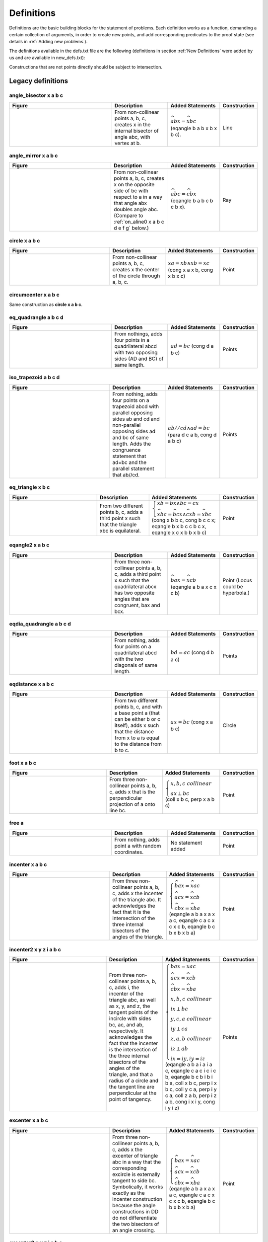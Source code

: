 Definitions
===========

Definitions are the basic building blocks for the statement of problems. Each definition works as a function, demanding a certain collection of arguments, in order to create new points, and add corresponding predicates to the proof state (see details in :ref:`Adding new problems`).

The definitions available in the defs.txt file are the following (definitions in section :ref:`New Definitions` were added by us and are available in new_defs.txt):

Constructions that are not points directly should be subject to intersection.

Legacy definitions
------------------

angle_bisector x a b c
^^^^^^^^^^^^^^^^^^^^^^
.. list-table::
   :widths: 50 25 23 2
   :header-rows: 1

   * - Figure
     - Description
     - Added Statements
     - Construction
   * - |angle_bisector|
     - From non-collinear points a, b, c, creates x in the internal bisector of angle abc, with vertex at b.
     - :math:`\widehat{abx}=\widehat{xbc}` (eqangle b a b x b x b c).
     - Line

.. |angle_bisector| image:: ../../_static/images/defs/angle_bisector.png
    :width: 100%


angle_mirror x a b c
^^^^^^^^^^^^^^^^^^^^

.. list-table::
   :widths: 50 25 23 2
   :header-rows: 1

   * - Figure
     - Description
     - Added Statements
     - Construction
   * - |angle_mirror|
     - From non-collinear points a, b, c, creates x on the opposite side of bc with respect to a in a way that angle abx doubles angle abc. (Compare to :ref:`on_aline0 x a b c d e f g` below.)
     - :math:`\widehat{abc}=\widehat{cbx}` (eqangle b a b c b c b x).
     - Ray

.. |angle_mirror| image:: ../../_static/images/defs/angle_mirror.png
    :width: 100%


circle x a b c
^^^^^^^^^^^^^^

.. list-table::
   :widths: 50 25 23 2
   :header-rows: 1

   * - Figure
     - Description
     - Added Statements
     - Construction
   * - |circle|
     - From non-collinear points a, b, c, creates x the center of the circle through a, b, c.
     - :math:`xa=xb \wedge xb=xc`  (cong x a x b, cong x b x c)
     - Point

.. |circle| image:: ../../_static/images/defs/circle.png
    :width: 100%


circumcenter x a b c
^^^^^^^^^^^^^^^^^^^^

Same construction as **circle x a b c**.

eq_quadrangle a b c d
^^^^^^^^^^^^^^^^^^^^^

.. list-table::
   :widths: 50 25 23 2
   :header-rows: 1

   * - Figure
     - Description
     - Added Statements
     - Construction
   * - |eq_quadrangle|
     - From nothings, adds four points in a quadrilateral abcd with two opposing sides (AD and BC) of same length.
     - :math:`ad=bc`  (cong d a b c)
     - Points

.. |eq_quadrangle| image:: ../../_static/images/defs/eq_quadrangle.png
    :width: 100%

iso_trapezoid a b c d
^^^^^^^^^^^^^^^^^^^^^

.. list-table::
   :widths: 50 25 23 2
   :header-rows: 1

   * - Figure
     - Description
     - Added Statements
     - Construction
   * - |iso_trapezoid|
     - From nothing, adds four points on a trapezoid abcd with parallel opposing sides ab and cd and non-parallel opposing sides ad and bc of same length. Adds the congruence statement that ad=bc and the parallel statement that ab//cd.
     - :math:`ab//cd \wedge ad=bc`  (para d c a b, cong d a b c)
     - Points

.. |iso_trapezoid| image:: ../../_static/images/defs/iso_trapezoid.png
    :width: 100%

eq_triangle x b c
^^^^^^^^^^^^^^^^^

.. list-table::
   :widths: 50 25 23 2
   :header-rows: 1

   * - Figure
     - Description
     - Added Statements
     - Construction
   * - |eq_triangle|
     - From two different points b, c, adds a third point x such that the triangle xbc is equilateral.
     - :math:`\begin{cases}xb=bx \wedge bc=cx \\ \widehat{xbc} = \widehat{bcx} \wedge \widehat{cxb} = \widehat{xbc}\end{cases}`  (cong x b b c, cong b c c x; eqangle b x b c c b c x, eqangle x c x b b x b c)
     - Point

.. |eq_triangle| image:: ../../_static/images/defs/eq_triangle.png
    :width: 100%

eqangle2 x a b c
^^^^^^^^^^^^^^^^

.. list-table::
   :widths: 50 25 23 2
   :header-rows: 1

   * - Figure
     - Description
     - Added Statements
     - Construction
   * - |eqangle2|
     - From three non-collinear points a, b, c, adds a third point x such that the quadrilateral abcx has two opposite angles that are congruent, bax and bcx.
     - :math:`\widehat{bax} = \widehat{xcb}`  (eqangle a b a x c x c b)
     - Point (Locus could be hyperbola.)

.. |eqangle2| image:: ../../_static/images/defs/eqangle2.png
    :width: 100%

eqdia_quadrangle a b c d
^^^^^^^^^^^^^^^^^^^^^^^^

.. list-table::
   :widths: 50 25 23 2
   :header-rows: 1

   * - Figure
     - Description
     - Added Statements
     - Construction
   * - |eqdia_quadrangle|
     - From nothing, adds four points on a quadrilateral abcd with the two diagonals of same length.
     - :math:`bd=ac`  (cong d b a c)
     - Points

.. |eqdia_quadrangle| image:: ../../_static/images/defs/eqdia_quadrangle.png
    :width: 100%

eqdistance x a b c
^^^^^^^^^^^^^^^^^^

.. list-table::
   :widths: 50 25 23 2
   :header-rows: 1

   * - Figure
     - Description
     - Added Statements
     - Construction
   * - |eqdistance|
     - From two different points b, c, and with a base point a (that can be either b or c itself), adds x such that the distance from x to a is equal to the distance from b to c.
     - :math:`ax=bc`  (cong x a b c)
     - Circle

.. |eqdistance| image:: ../../_static/images/defs/eqdistance.png
    :width: 100%

foot x a b c
^^^^^^^^^^^^

.. list-table::
   :widths: 50 25 23 2
   :header-rows: 1

   * - Figure
     - Description
     - Added Statements
     - Construction
   * - |foot|
     - From three non-collinear points a, b, c, adds x that is the perpendicular projection of a onto line bc.
     - :math:`\begin{cases}x,b,c\ collinear\\ ax\perp bc\end{cases}`  (coll x b c, perp x a b c)
     - Point

.. |foot| image:: ../../_static/images/defs/foot.png
    :width: 100%

free a
^^^^^^

.. list-table::
   :widths: 50 25 23 2
   :header-rows: 1

   * - Figure
     - Description
     - Added Statements
     - Construction
   * - |free|
     - From nothing, adds point a with random coordinates.
     - No statement added
     - Point

.. |free| image:: ../../_static/images/defs/free.png
    :width: 100%

incenter x a b c
^^^^^^^^^^^^^^^^

.. list-table::
   :widths: 50 25 23 2
   :header-rows: 1

   * - Figure
     - Description
     - Added Statements
     - Construction
   * - |incenter|
     - From three non-collinear points a, b, c, adds x the incenter of the triangle abc. It acknowledges the fact that it is the intersection of the three internal bisectors of the angles of the triangle.
     - :math:`\begin{cases}\widehat{bax}=\widehat{xac}\\ \widehat{acx}=\widehat{xcb}\\ \widehat{cbx}=\widehat{xba}\end{cases}`  (eqangle a b a x a x a c, eqangle c a c x c x c b, eqangle b c b x b x b a)
     - Point

.. |incenter| image:: ../../_static/images/defs/incenter.png
    :width: 100%

incenter2 x y z i a b c
^^^^^^^^^^^^^^^^^^^^^^^

.. list-table::
   :widths: 50 25 23 2
   :header-rows: 1

   * - Figure
     - Description
     - Added Statements
     - Construction
   * - |incenter2|
     - From three non-collinear points a, b, c, adds i, the incenter of the triangle abc, as well as x, y, and z, the tangent points of the incircle with sides bc, ac, and ab, respectively. It acknowledges the fact that the incenter is the intersection of the three internal bisectors of the angles of the triangle, and that a radius of a circle and the tangent line are perpendicular at the point of tangency.
     - :math:`\begin{cases}\widehat{bax}=\widehat{xac}\\ \widehat{acx}=\widehat{xcb}\\ \widehat{cbx}=\widehat{xba}\\ x,b,c\ collinear\\ ix\perp bc\\ y,c,a\ collinear\\ iy\perp ca\\ z,a,b\ collinear\\ iz\perp ab\\ ix=iy, iy=iz\end{cases}`  (eqangle a b a i a i a c, eqangle c a c i c i c b, eqangle b c b i b i b a, coll x b c, perp i x b c, coll y c a, perp i y c a, coll z a b, perp i z a b, cong i x i y, cong i y i z)
     - Points

.. |incenter2| image:: ../../_static/images/defs/incenter2.png
    :width: 100%

excenter x a b c
^^^^^^^^^^^^^^^^

.. list-table::
   :widths: 50 25 23 2
   :header-rows: 1

   * - Figure
     - Description
     - Added Statements
     - Construction
   * - |excenter|
     - From three non-collinear points a, b, c, adds x the excenter of triangle abc in a way that the corresponding excircle is externally tangent to side bc. Symbolically, it works exactly as the incenter construction because the angle constructions in DD do not differentiate the two bisectors of an angle crossing.
     - :math:`\begin{cases}\widehat{bax}=\widehat{xac}\\ \widehat{acx}=\widehat{xcb}\\ \widehat{cbx}=\widehat{xba}\end{cases}` (eqangle a b a x a x a c, eqangle c a c x c x c b, eqangle b c b x b x b a)
     - Point

.. |excenter| image:: ../../_static/images/defs/excenter.png
    :width: 100%

excenter2 x y z i a b c
^^^^^^^^^^^^^^^^^^^^^^^

.. list-table::
   :widths: 50 25 23 2
   :header-rows: 1

   * - Figure
     - Description
     - Added Statements
     - Construction
   * - |excenter2|
     - From three non-collinear points a, b, c, adds i, the excenter of the triangle abc in a way that the corresponding excircle is externally tangent to side bc. It also adds x, y, and z, the tangent points of the incircle with the lines containing sides bc, ac, and ab, respectively. Symbolically, it works exactly as the incenter construction because the angle constructions in DD do not differentiate the two bisectors of an angle crossing.
     - :math:`\begin{cases}\widehat{bax}=\widehat{xac}\\ \widehat{acx}=\widehat{xcb}\\ \widehat{cbx}=\widehat{xba}\\ x,b,c\ collinear\\ ix\perp bc\\ y,c,a\ collinear\\ iy\perp ca\\ z,a,b\ collinear\\ iz\perp ab\\ ix=iy, iy=iz\end{cases}`  (eqangle a b a i a i a c, eqangle c a c i c i c b, eqangle b c b i b i b a, coll x b c, perp i x b c, coll y c a, perp i y c a, coll z a b, perp i z a b, cong i x i y, cong i y i z)
     - Points

.. |excenter2| image:: ../../_static/images/defs/excenter2.png
    :width: 100%

centroid x y z i a b c
^^^^^^^^^^^^^^^^^^^^^^

.. list-table::
   :widths: 50 25 23 2
   :header-rows: 1

   * - Figure
     - Description
     - Added Statements
     - Construction
   * - |centroid|
     - From three non-collinear points a, b, c, adds i, the centroid of the triangle. It also adds x, y, and z, the midpoints of sides bc, ac, and ab, respectively.
     - :math:`\begin{cases}x,b,c\ collinear\\ bx=xc\\ y,c,a\ collinear\\ cy=ya\\ z,a,b\ collinear\\ az=zb\\ a,i,x\ collinear\\b,i,y\ collinear\\c,i,z\ collinear\end{cases}`  (coll x b c, cong x b x c, coll y c a, cong y c y a, coll z a b, cong z a z b, coll a x i, coll b y i, coll c z i)
     - Points

.. |centroid| image:: ../../_static/images/defs/centroid.png
    :width: 100%

ninepoints x y z i a b c
^^^^^^^^^^^^^^^^^^^^^^^^

.. list-table::
   :widths: 50 25 23 2
   :header-rows: 1

   * - Figure
     - Description
     - Added Statements
     - Construction
   * - |ninepoints|
     - From three non-collinear points a, b, c, adds x, y, and z, the midpoints of sides bc, ac, and ab, respectively. It also adds i, the center of the circle going through x, y, and z, which is also the nine points circle of the triangle abc.
     - :math:`\begin{cases}x,b,c\ collinear\\ bx=xc\\ y,c,a\ collinear\\ cy=ya\\ z,a,b\ collinear\\ az=zb\\ xi=iy\\ yi=iz\end{cases}`  (coll x b c, cong x b x c, coll y c a, cong y c y a, coll z a b, cong z a z b, cong i x i y, cong i y i z)
     - Points

.. |ninepoints| image:: ../../_static/images/defs/ninepoints.png
    :width: 100%

intersection_cc x o w a
^^^^^^^^^^^^^^^^^^^^^^^

.. list-table::
   :widths: 50 25 23 2
   :header-rows: 1

   * - Figure
     - Description
     - Added Statements
     - Construction
   * - |intersection_cc|
     - From three non-colinear points, o, w, and a, adds x, the other intersection of the circle of center o through a and the circle of center w through a.
     - :math:`\begin{cases}oa=ox\\ wa=wx\end{cases}`  (cong o a o x, cong w a w x)
     - Point

.. |intersection_cc| image:: ../../_static/images/defs/intersection_cc.png
    :width: 100%

intersection_lc x a o b
^^^^^^^^^^^^^^^^^^^^^^^

.. list-table::
   :widths: 50 25 23 2
   :header-rows: 1

   * - Figure
     - Description
     - Added Statements
     - Construction
   * - |intersection_lc|
     - From three points, a, o, and b, b different from both a and o, such that bo is not perpendicular to ba (to avoid the situation of a line tangent to a circle at b), adds point x, the second intersection of line ab with the circle of center o going through b.
     - :math:`\begin{cases}x, a, b\ collinear\\ ob=ox\end{cases}`  (coll x a b, cong o b o x)
     - Point

.. |intersection_lc| image:: ../../_static/images/defs/intersection_lc.png
    :width: 100%

intersection_ll x a b c d
^^^^^^^^^^^^^^^^^^^^^^^^^

.. list-table::
   :widths: 50 25 23 2
   :header-rows: 1

   * - Figure
     - Description
     - Added Statements
     - Construction
   * - |intersection_ll|
     - From four points a, b, c, d, such that lines ab and cd are not parallel and such that they do are not all collinear, build point x on the intersection of lines ab and cd.
     - :math:`\begin{cases}x, a, b\ collinear\\ x, c, d\ collinear\end{cases}`  (coll x a b, coll x c d)
     - Point

.. |intersection_ll| image:: ../../_static/images/defs/intersection_ll.png
    :width: 100%

intersection_lp x a b c m n
^^^^^^^^^^^^^^^^^^^^^^^^^^^

.. list-table::
   :widths: 50 25 23 2
   :header-rows: 1

   * - Figure
     - Description
     - Added Statements
     - Construction
   * - |intersection_lp|
     - From five points a, b, c, m, and n, such that lines ab and mn are not parallel, and that c is neither on line ab nor on line mn, builds x, the intersection of line ab with the line through c that is parallel to mn.
     - :math:`\begin{cases}x, a, b\ collinear\\ cx\parallel mn\end{cases}`  (coll x a b, para c x m n)
     - Point

.. |intersection_lp| image:: ../../_static/images/defs/intersection_lp.png
    :width: 100%

intersection_lt x a b c d e
^^^^^^^^^^^^^^^^^^^^^^^^^^^

.. list-table::
   :widths: 50 25 23 2
   :header-rows: 1

   * - Figure
     - Description
     - Added Statements
     - Construction
   * - |intersection_lt|
     - From five points a, b, c, d, and e, such that lines ab and de are not perpendicular and c is not on line ab, build x, the intersection of line ab and the line through c perpendicular to de.
     - :math:`\begin{cases}x, a, b\ collinear\\ cx\perp de\end{cases}`  (coll x a b, perp x c d e)
     - Point

.. |intersection_lt| image:: ../../_static/images/defs/intersection_lt.png
    :width: 100%

intersection_pp x a b c d e f
^^^^^^^^^^^^^^^^^^^^^^^^^^^^^

.. list-table::
   :widths: 50 25 23 2
   :header-rows: 1

   * - Figure
     - Description
     - Added Statements
     - Construction
   * - |intersection_pp|
     - From six points, a, b, c, d, e, f, such that a and d are different and that lines bc and ef are not parallel, builds point x in the intersection of the line through a parallel to bc and the line through d parallel to ef.
     - :math:`\begin{cases}xa\parallel bc\\ xd\parallel ef\end{cases}`  (para x a b c, para x d e f)
     - Point

.. |intersection_pp| image:: ../../_static/images/defs/intersection_pp.png
    :width: 100%

intersection_tt x a b c d e f
^^^^^^^^^^^^^^^^^^^^^^^^^^^^^

.. list-table::
   :widths: 50 25 23 2
   :header-rows: 1

   * - Figure
     - Description
     - Added Statements
     - Construction
   * - |intersection_tt|
     - From six points, a, b, c, d, e, f, such that a and d are different and lines bc and ef are not parallel, build point x in the intersection of the line through a perpendicular to bc and the line through d perpendicular to ef.
     - :math:`\begin{cases}xa\perp bc\\ xd\perp ef\end{cases}`  (perp x a b c, perp x d e f)
     - Point

.. |intersection_tt| image:: ../../_static/images/defs/intersection_tt.png
    :width: 100%

iso_triangle a b c
^^^^^^^^^^^^^^^^^^

.. list-table::
   :widths: 50 25 23 2
   :header-rows: 1

   * - Figure
     - Description
     - Added Statements
     - Construction
   * - |iso_triangle|
     - From nothing, creates the three vertices a, b, c of an isosceles triangle with ab=ac. (Compare to :ref:`iso_triangle0 a b c` below).
     - :math:`\begin{cases}ab= ac\\ \widehat{abc}=\widehat{bca}\end{cases}`  (cong a b a c, eqangle b a b c c b c a)
     - Points

.. |iso_triangle| image:: ../../_static/images/defs/iso_triangle.png
    :width: 100%

lc_tangent x a o
^^^^^^^^^^^^^^^^

.. list-table::
   :widths: 50 25 23 2
   :header-rows: 1

   * - Figure
     - Description
     - Added Statements
     - Construction
   * - |lc_tangent|
     - From two different points a, o, builds x, a point on the line perpendicular to ao through a (the line tangent to the circle of center o through a, with tangent point a). It is equivalent to on_tline x a a o (see on_tline below).
     - :math:`ax \perp ao`  (perp a x a o)
     - Line

.. |lc_tangent| image:: ../../_static/images/defs/lc_tangent.png
    :width: 100%

midpoint x a b
^^^^^^^^^^^^^^

.. list-table::
   :widths: 50 25 23 2
   :header-rows: 1

   * - Figure
     - Description
     - Added Statements
     - Construction
   * - |midpoint|
     - From a pair of points a, b, that are different, builds x, the midpoint of a and b.
     - :math:`x\text{ midpoint of }ab`  (midp x a b)
     - Point

.. |midpoint| image:: ../../_static/images/defs/midpoint.png
    :width: 100%

mirror x a b
^^^^^^^^^^^^

.. list-table::
   :widths: 50 25 23 2
   :header-rows: 1

   * - Figure
     - Description
     - Added Statements
     - Construction
   * - |mirror|
     - From two points a, b that are different, builds x, the reflection of point a with respect to point b (so that b is the midpoint of ax).
     - :math:`\begin{cases}x, a, b\text{ collinear}\\ ba=bx\end{cases}`  (coll x a b, cong b a b x)
     - Point

.. |mirror| image:: ../../_static/images/defs/mirror.png
    :width: 100%

nsquare x a b
^^^^^^^^^^^^^

.. list-table::
   :widths: 50 25 23 2
   :header-rows: 1

   * - Figure
     - Description
     - Added Statements
     - Construction
   * - |nsquare|
     - Given two distinct points a, b, builds x such that the triangle xab is an isosceles right triangle.
     - :math:`\begin{cases}xa=ab\\ xa\perp ab\end{cases}`  (cong x a a b, perp x a a b)
     - Point

.. |nsquare| image:: ../../_static/images/defs/nsquare.png
    :width: 100%

on_aline x a b c d e
^^^^^^^^^^^^^^^^^^^^

.. list-table::
   :widths: 50 25 23 2
   :header-rows: 1

   * - Figure
     - Description
     - Added Statements
     - Construction
   * - |on_aline|
     - From five points a, b, c, d, e, such that c, d, e are non-collinear, adds point x in a way that the angle bax is the same as the angle edc (up to a rotation and a translation). It transfers the angle measure between lines with the vertices specified (compare to :ref:`on_aline0 x a b c d e f g` below).
     - :math:`\widehat{xab}= \widehat{cde}`  (eqangle a x a b d c d e)
     - Line

.. |on_aline| image:: ../../_static/images/defs/on_aline.png
    :width: 100%

on_bline x a b
^^^^^^^^^^^^^^

.. list-table::
   :widths: 50 25 23 2
   :header-rows: 1

   * - Figure
     - Description
     - Added Statements
     - Construction
   * - |on_bline|
     - Given two distinct points a, b, builds x a point on the perpendicular bisector of the segment ab. (Compare to :ref:`iso_triangle_vertex x b c` and to :ref:`iso_triangle_vertex_angle x b c` below).
     - :math:`\begin{cases}xa=xb\\ \widehat{xab}= \widehat{abx}\end{cases}`  (cong x a x b, eqangle a x a b b a b x)
     - Line

.. |on_bline| image:: ../../_static/images/defs/on_bline.png
    :width: 100%

on_circle x o a
^^^^^^^^^^^^^^^

.. list-table::
   :widths: 50 25 23 2
   :header-rows: 1

   * - Figure
     - Description
     - Added Statements
     - Construction
   * - |on_circle|
     - From two distinct points o, a, builds x a point on the circle of center o through a. Equivalent to eqdistance x a a o (see :ref:`eqdistance x a b c` above).
     - :math:`ox=oa`  (cong o x o a)
     - Circle

.. |on_circle| image:: ../../_static/images/defs/on_circle.png
    :width: 100%

on_line x a b
^^^^^^^^^^^^^

.. list-table::
   :widths: 50 25 23 2
   :header-rows: 1

   * - Figure
     - Description
     - Added Statements
     - Construction
   * - |on_line|
     - From two distinct point a, b, builds x another point on the line ab.
     - :math:`x, a, b\text{ collinear}`  (coll x a b)
     - Line

.. |on_line| image:: ../../_static/images/defs/on_line.png
    :width: 100%

on_pline x a b c
^^^^^^^^^^^^^^^^

.. list-table::
   :widths: 50 25 23 2
   :header-rows: 1

   * - Figure
     - Description
     - Added Statements
     - Construction
   * - |on_pline|
     - From three non-colinear points a, b, c, with b different from c, builds x on the line parallel to bc through a. (Compare to the simpler :ref:`on_pline0 x a b c` below).
     - :math:`xa\parallel bc`  (para x a b c)
     - Line

.. |on_pline| image:: ../../_static/images/defs/on_pline.png
    :width: 100%

on_tline x a b c
^^^^^^^^^^^^^^^^

.. list-table::
   :widths: 50 25 23 2
   :header-rows: 1

   * - Figure
     - Description
     - Added Statements
     - Construction
   * - |on_tline|
     - From three points a, b, c, with b different from c, builds x on the line through a perpendicular to bc.
     - :math:`xa\perp bc`  (perp x a b c)
     - Line

.. |on_tline| image:: ../../_static/images/defs/on_tline.png
    :width: 100%

orthocenter x a b c
^^^^^^^^^^^^^^^^^^^

.. list-table::
   :widths: 50 25 23 2
   :header-rows: 1

   * - Figure
     - Description
     - Added Statements
     - Construction
   * - |orthocenter|
     - From three non-collinear points a, b, and c, builds x the orthocenter of the triangle abc.
     - :math:`\begin{cases}xa\perp bc\\ xb\perp ac\\ xb\perp ab\end{cases}`  (perp x a b c, perp x b c a; perp x c a b)
     - Point

.. |orthocenter| image:: ../../_static/images/defs/orthocenter.png
    :width: 100%

parallelogram a b c x
^^^^^^^^^^^^^^^^^^^^^

.. list-table::
   :widths: 50 25 23 2
   :header-rows: 1

   * - Figure
     - Description
     - Added Statements
     - Construction
   * - |parallelogram|
     - From three non-collinear points a, b, and c, builds x such that abcx is a parallelogram.
     - :math:`\begin{cases}ab\parallel cx\\ ax\parallel bc\\ ab=cx\\ ax=bc\end{cases}`  (para a b c x, para a x b c; cong a b c x, cong a x b c)
     - Point

.. |parallelogram| image:: ../../_static/images/defs/parallelogram.png
    :width: 100%

pentagon a b c d e
^^^^^^^^^^^^^^^^^^

.. list-table::
   :widths: 50 25 23 2
   :header-rows: 1

   * - Figure
     - Description
     - Added Statements
     - Construction
   * - |pentagon|
     - From nothing, creates five points a, b, c, d, e. The coordinates are a random conformal deformation (isometry combined with scaling) of a random inscribed convex pentagon.
     - No statement added
     - Points

.. |pentagon| image:: ../../_static/images/defs/pentagon.png
    :width: 100%

psquare x a b
^^^^^^^^^^^^^

.. list-table::
   :widths: 50 25 23 2
   :header-rows: 1

   * - Figure
     - Description
     - Added Statements
     - Construction
   * - |psquare|
     - From two points a, b that are distinct, builds x the image of b under a rotation of 90 degrees around a.
     - :math:`\begin{cases}ax=ab\\ ax\perp ab\end{cases}`  (cong x a a b, perp x a a b)
     - Point

.. |psquare| image:: ../../_static/images/defs/psquare.png
    :width: 100%

quadrangle a b c d
^^^^^^^^^^^^^^^^^^

.. list-table::
   :widths: 50 25 23 2
   :header-rows: 1

   * - Figure
     - Description
     - Added Statements
     - Construction
   * - |quadrangle|
     - From nothing, creates four points, a, b, c, d which are vertices of a random convex quadrilateral.
     - No statement added
     - Points

.. |quadrangle| image:: ../../_static/images/defs/quadrangle.png
    :width: 100%

r_trapezoid a b c d
^^^^^^^^^^^^^^^^^^^

.. list-table::
   :widths: 50 25 23 2
   :header-rows: 1

   * - Figure
     - Description
     - Added Statements
     - Construction
   * - |r_trapezoid|
     - From nothing, creates a, b, c, d, the four vertices of a trapezoid with parallel sides ab and cd, and a right angle at a.
     - :math:`\begin{cases}ab\parallel cd\\ ab\perp ad\end{cases}`  (para a b c d, perp a b a d)
     - Points

.. |r_trapezoid| image:: ../../_static/images/defs/r_trapezoid.png
    :width: 100%

r_triangle a b c
^^^^^^^^^^^^^^^^

.. list-table::
   :widths: 50 25 23 2
   :header-rows: 1

   * - Figure
     - Description
     - Added Statements
     - Construction
   * - |r_triangle|
     - From nothing, creates a, b, c the vertices of a right triangle with a right angle at a.
     - :math:`ab\perp ac`  (perp a b a c)
     - Points

.. |r_triangle| image:: ../../_static/images/defs/r_triangle.png
    :width: 100%

rectangle a b c d
^^^^^^^^^^^^^^^^^

.. list-table::
   :widths: 50 25 23 2
   :header-rows: 1

   * - Figure
     - Description
     - Added Statements
     - Construction
   * - |rectangle|
     - From nothing, creates a, b, c, d the four vertices rectangle abcd.
     - :math:`\begin{cases}ab\perp bc\\ ab\parallel cd\\ ad\parallel bc\\ba\perp ad\\ ab=cd\\ ad=bc\\ ac=bd\end{cases}`  (perp a b b c, para a b c d, para a d b c, perp a b a d, cong a b c d, cong a d b c, cong a c b d)
     - Points

.. |rectangle| image:: ../../_static/images/defs/rectangle.png
    :width: 100%

reflect x a b c
^^^^^^^^^^^^^^^

.. list-table::
   :widths: 50 25 23 2
   :header-rows: 1

   * - Figure
     - Description
     - Added Statements
     - Construction
   * - |reflect|
     - From three non-collinear points a, b, c, in particular with b different from c, builds x the reflection of a by the line bc.
     - :math:`\begin{cases}ab=bx\\ ac=cx\\ bc\perp ax\end{cases}`  (cong b a b x, cong c a c x; perp b c a x)
     - Point

.. |reflect| image:: ../../_static/images/defs/reflect.png
    :width: 100%

risos a b c
^^^^^^^^^^^

.. list-table::
   :widths: 50 25 23 2
   :header-rows: 1

   * - Figure
     - Description
     - Added Statements
     - Construction
   * - |risos|
     - From nothing, builds a, b, c such that the triangle abc is an isosceles right triangle with a right angle at a.
     - :math:`\begin{cases}ab\perp ac\\ ab=ac\\ \widehat{abc}=\widehat{bca}\end{cases}`  (perp a b a c, cong a b a c; eqangle b a b c c b c a)
     - Points

.. |risos| image:: ../../_static/images/defs/risos.png
    :width: 100%

segment a b
^^^^^^^^^^^

.. list-table::
   :widths: 50 25 23 2
   :header-rows: 1

   * - Figure
     - Description
     - Added Statements
     - Construction
   * - |segment|
     - From nothing, adds two points a, b, with random coordinates.
     - No statement added
     - Points

.. |segment| image:: ../../_static/images/defs/segment.png
    :width: 100%

shift x b c d
^^^^^^^^^^^^^

.. list-table::
   :widths: 50 25 23 2
   :header-rows: 1

   * - Figure
     - Description
     - Added Statements
     - Construction
   * - |shift|
     - From three points b, c, d, with b different from d (prevents the building of two points with the same coordinates), build x, the translation of b by the vector from d to c.
     - :math:`\begin{cases}bx=cd\\ cx=bd\end{cases}`  (cong x b c d, cong x c b d)
     - Point

.. |shift| image:: ../../_static/images/defs/shift.png
    :width: 100%

square a b x y
^^^^^^^^^^^^^^

.. list-table::
   :widths: 50 25 23 2
   :header-rows: 1

   * - Figure
     - Description
     - Added Statements
     - Construction
   * - |square|
     - From two points a, b, with a different from b, builds x, y, the other two vertices of a square with side ab.
     - :math:`\begin{cases}ab\perp bx\\ ab=bx\\ ab\parallel xy\\ ay\parallel bx\\ ay\perp yx\\ bx=xy\\ xy=ya\\ ax\perp by\\ ax=by\end{cases}`  (perp a b b x, cong a b b x, para a b x y, para a y b x, perp a y y x, cong b x x y, cong x y y a, perp a x b y, cong a x b y)
     - Points

.. |square| image:: ../../_static/images/defs/square.png
    :width: 100%

isquare a b c d
^^^^^^^^^^^^^^^

.. list-table::
   :widths: 50 25 23 2
   :header-rows: 1

   * - Figure
     - Description
     - Added Statements
     - Construction
   * - |isquare|
     - From nothing, creates the four vertices of a square abcd.
     - :math:`\begin{cases}ab\perp bc\\ ab=bc\\ ab\parallel cd\\ ad\parallel bc\\ ad\perp dc\\ bc=cd\\ cd=da\\ ac\perp bd\\ ac=bd\end{cases}`  (perp a b b c, cong a b b c, para a b c d, para a d b c, perp a d d c, cong b c c d, cong c d d a, perp a c b d, cong a c b d)
     - Points

.. |isquare| image:: ../../_static/images/defs/isquare.png
    :width: 100%

trapezoid a b c d
^^^^^^^^^^^^^^^^^

.. list-table::
   :widths: 50 25 23 2
   :header-rows: 1

   * - Figure
     - Description
     - Added Statements
     - Construction
   * - |trapezoid|
     - From nothing, creates four vertices of a trapezoid abcd, with ab parallel to cd.
     - :math:`ab\parallel cd`  (para a b c d)
     - Points

.. |trapezoid| image:: ../../_static/images/defs/trapezoid.png
    :width: 100%

triangle a b c
^^^^^^^^^^^^^^

.. list-table::
   :widths: 50 25 23 2
   :header-rows: 1

   * - Figure
     - Description
     - Added Statements
     - Construction
   * - |triangle|
     - From nothing, creates three points a, b, and c, with random coordinates.
     - No statement added
     - Points

.. |triangle| image:: ../../_static/images/defs/triangle.png
    :width: 100%

triangle12 a b c
^^^^^^^^^^^^^^^^

.. list-table::
   :widths: 50 25 23 2
   :header-rows: 1

   * - Figure
     - Description
     - Added Statements
     - Construction
   * - |triangle12|
     - From nothing, builds the three vertices a, b, c of a triangle such that the proportion ab:ac is 1:2.
     - :math:`\frac{ab}{ac}=\frac{1}{2}`  (rconst a b a c 1/2)
     - Points

.. |triangle12| image:: ../../_static/images/defs/triangle12.png
    :width: 100%

2l1c x y z i a b c o
^^^^^^^^^^^^^^^^^^^^

.. list-table::
   :widths: 50 25 23 2
   :header-rows: 1

   * - Figure
     - Description
     - Added Statements
     - Construction
   * - |2l1c|
     - Given three points o, a, b, with b in the center through a of center o, and c a point not in the line ab, builds i, the center of a circle tangent to the circle centered at o through a, to the line ac and to the line bc. It also builds the tangency points x to ac, y to bc and z to the circle of center o through a.
     - :math:`\begin{cases}x, a, c\text{ collinear}\\y, b, c\text{ collinear}\\ i, o, z\text{ collinear}\\ oa=oz\\ ix=iy\\ iy=iz\\ ix\perp ac\\ iy\perp bc\end{cases}`  (coll x a c, coll y b c, coll i o z, cong o a o z, cong i y i z, perp i x a c, perp i y b c)
     - Points

.. |2l1c| image:: ../../_static/images/defs/2l1c.png
    :width: 100%

e5128 x y a b c d
^^^^^^^^^^^^^^^^^

.. list-table::
   :widths: 50 25 23 2
   :header-rows: 1

   * - Figure
     - Description
     - Added Statements
     - Construction
   * - |e5128|
     - Given four points a, b, c, d, with bc=cd and bc perpendicular to ba, builds y the midpoint of ab and x the intersection of line dy and the circle centered at c through b. It transfers the angle bad to axy in a specific way, and was created specifically for problem complete_015_7_Book_00EE_06_E051-28.gex in the :ref:`jgex_ag_231` problem database, for which we do not have the original statement.
     - :math:`\begin{cases}bc=cx\\ y,a,b\ collinear\\ x,y,d\ collinear\\ \widehat{bad}=\widehat{axy}\end{cases}`  (cong c b c x, coll y a b, coll x y d, eqangle a b a d x a x y)
     - Points

.. |e5128| image:: ../../_static/images/defs/e5128.png
    :width: 100%

3peq x y z a b c
^^^^^^^^^^^^^^^^

.. list-table::
   :widths: 50 25 23 2
   :header-rows: 1

   * - Figure
     - Description
     - Added Statements
     - Construction
   * - |3peq|
     - Given three non-collinear points a, b, c, builds points x on the extended side ab, y in the extended side ac, and z on the extended side bc of triangle abc in a way that z is the midpoint of xy. It was created specifically for problem complete_010_Other_Auxiliary_ye_aux_think.gex in the :ref:`jgex_ag_231` problem database, for which we do not have the original statement.
     - :math:`\begin{cases}z,b,c\ collinear\\ x,a,b\ collinear\\ y,a,c\ collinear\\ x,y,z\ collinear\\ xz=yz\end{cases}`  (coll z b c, coll x a b, coll y a c, coll x y z, cong z x z y)
     - Points

.. |3peq| image:: ../../_static/images/defs/3peq.png
    :width: 100%

trisect x y a b c
^^^^^^^^^^^^^^^^^

.. list-table::
   :widths: 50 25 23 2
   :header-rows: 1

   * - Figure
     - Description
     - Added Statements
     - Construction
   * - |trisect|
     - From three non-collinear point a, b, c, builds x, y, the points on segment ac that trisect the angle abc.
     - :math:`\begin{cases}x, a, c\text{ collinear}\\y, a, c\text{ collinear}\\ \widehat{abx}=\widehat{xby}\\ \widehat{xby}=\widehat{ybc}\end{cases}`  (coll x a c, coll y a c, eqangle b a b x b x b y, eqangle b x b y b y b c)
     - Points

.. |trisect| image:: ../../_static/images/defs/trisect.png
    :width: 100%

trisegment x y a b
^^^^^^^^^^^^^^^^^^

.. list-table::
   :widths: 50 25 23 2
   :header-rows: 1

   * - Figure
     - Description
     - Added Statements
     - Construction
   * - |trisegment|
     - Given two different points a, b, builds x, y the two points trisecting the segment ab.
     - :math:`\begin{cases}x, a, b\text{ collinear}\\y, a, b\text{ collinear}\\ ax=xy\\ xy=yb\end{cases}`  (coll x a b, coll y a b, cong x a x y, cong y x y b)
     - Points

.. |trisegment| image:: ../../_static/images/defs/trisegment.png
    :width: 100%

on_dia x a b
^^^^^^^^^^^^

.. list-table::
   :widths: 50 25 23 2
   :header-rows: 1

   * - Figure
     - Description
     - Added Statements
     - Construction
   * - |on_dia|
     - Given two different points a, b, builds x a point such that the triangle axb is a right triangle with a right angle at x.
     - :math:`xa\perp xb`  (perp x a x b)
     - Circle

.. |on_dia| image:: ../../_static/images/defs/on_dia.png
    :width: 100%

ieq_triangle a b c
^^^^^^^^^^^^^^^^^^

.. list-table::
   :widths: 50 25 23 2
   :header-rows: 1

   * - Figure
     - Description
     - Added Statements
     - Construction
   * - |ieq_triangle|
     - From nothing, creates the three vertices of an equilateral triangle abc.
     - :math:`\begin{cases}ab=bc\\ bc=ca\\ \widehat{bac}=\widehat{acb}\\ \widehat{acb}=\widehat{cba}\end{cases}`  (cong a b b c, cong b c c a, eqangle a b a c c a c b, eqangle c a c b b c b a)
     - Points

.. |ieq_triangle| image:: ../../_static/images/defs/ieq_triangle.png
    :width: 100%

- **on_opline x a b:** From a pair of different points a, b, builds x, a point on the line ab such that a is NOT between x and b. Adds the statement that a, b, and x are collinear. Construction returns a half-line, so can be subjected to intersections.

cc_tangent x y z i o a w b
^^^^^^^^^^^^^^^^^^^^^^^^^^

.. list-table::
   :widths: 50 25 23 2
   :header-rows: 1

   * - Figure
     - Description
     - Added Statements
     - Construction
   * - |cc_tangent|
     - From four points o, a, w, b, such that o is neither a nor w, and such that w and b are distinct, builds x, y, z, i on a pair of lines xy and zi that are simultaneously tangent to both the circle of center o through a and the circle of center w through b. x and z are the tangent points on the circle centered at o through a, and y and i are the tangent points on the circle centered at w through b.
     - :math:`\begin{cases}ox=oa\\ wy=wb\\ ox\perp xy\\ wy\perp yx\\oz=oa\\wi=wb\\oz\perp zi\\wi\perp iz\end{cases}`  (cong o x o a, cong w y w b, perp x o x y, perp y w y x, cong o z o a, cong w i w b, perp z o z i, perp i w i z)
     - Points

.. |cc_tangent| image:: ../../_static/images/defs/cc_tangent.png
    :width: 100%

eqangle3 x a b d e f
^^^^^^^^^^^^^^^^^^^^

.. list-table::
   :widths: 50 25 23 2
   :header-rows: 1

   * - Figure
     - Description
     - Added Statements
     - Construction
   * - |eqangle3|
     - From five points a, b, d, e, f disposed in a way that a is distinct from b and d, e, f form a non-degenerate triangle, builds x the vertex of an angle in such a way that the angles axb and edf are the same (up to a rotation and a translation).
     - :math:`\widehat{axb}=\widehat{edf}`  (eqangle x a x b d e d f)
     - Circle

.. |eqangle3| image:: ../../_static/images/defs/eqangle3.png
    :width: 100%

tangent x y a o b
^^^^^^^^^^^^^^^^^

.. list-table::
   :widths: 50 25 23 2
   :header-rows: 1

   * - Figure
     - Description
     - Added Statements
     - Construction
   * - |tangent|
     - From three different points a, b, c, builds x and y, the points of tangency of the two lines through a tangent to the circle of center o through b.
     - :math:`\begin{cases}ox=ob\\ ax\perp ox\\ oy=ob\\ ay\perp yo\end{cases}`  (cong o x o b, perp a x o x, cong o y o b, perp a y o y)
     - Points

.. |tangent| image:: ../../_static/images/defs/tangent.png
    :width: 100%

on_circum x a b c
^^^^^^^^^^^^^^^^^

.. list-table::
   :widths: 50 25 23 2
   :header-rows: 1

   * - Figure
     - Description
     - Added Statements
     - Construction
   * - |on_circum|
     - From three non-collinear points a, b, and c, builds x a point on the circle through a, b, and c.
     - :math:`x, a, b, c\text{ concyclic}`  (cyclic a b c x)
     - Point

.. |on_circum| image:: ../../_static/images/defs/on_circum.png
    :width: 100%

New Definitions
---------------

on_pline0 x a b c
^^^^^^^^^^^^^^^^^

.. list-table::
   :widths: 50 25 23 2
   :header-rows: 1

   * - Figure
     - Description
     - Added Statements
     - Construction
   * - |on_pline|
     - From three points a, b, c, with b different from c, builds x on the line parallel to bc through a. (Compare to :ref:`on_pline x a b c` above). This definition was created to allow for the addition of a parallel statement on overlapping lines, by dismissing the restriction of a, b, c being non-collinear, without which r28 would be a rule that could not occur.
     - :math:`xa\parallel bc`  (para x a b c)
     - Line

iso_triangle0 a b c
^^^^^^^^^^^^^^^^^^^

.. list-table::
   :widths: 50 25 23 2
   :header-rows: 1

   * - Figure
     - Description
     - Added Statements
     - Construction
   * - |iso_triangle0|
     - From nothing, creates the three vertices a, b, c of an isosceles triangle with ab=ac. It was created as a simplified version of :ref:`iso_triangle a b c` above, without adding the statement about the equality of base angles, which should come from rule r13.
     - :math:`ab= ac`  (cong a b a c)
     - Points

.. |iso_triangle0| image:: ../../_static/images/defs/iso_triangle0.png
    :width: 100%

iso_triangle_vertex x b c
^^^^^^^^^^^^^^^^^^^^^^^^^

.. list-table::
   :widths: 50 25 23 2
   :header-rows: 1

   * - Figure
     - Description
     - Added Statements
     - Construction
   * - |iso_triangle_vertex|
     - From two points b, c that are distinct, builds a, the vertex of an isosceles triangle with base bc. It was created for explicitly creating isosceles triangles from a given base, but it is also a simplified version of :ref:`on_bline x a b` above, without adding the statement about the equality of base angles, which should come from rule r13. There is also a definition adding only the statement about the equality of the angles below (see :ref:`iso_triangle_vertex_angle x b c`).
     - :math:`xb = xc`  (cong x b x c)
     - Line

.. |iso_triangle_vertex| image:: ../../_static/images/defs/iso_triangle_vertex.png
    :width: 100%

iso_triangle_vertex_angle x b c
^^^^^^^^^^^^^^^^^^^^^^^^^^^^^^^

.. list-table::
   :widths: 50 25 23 2
   :header-rows: 1

   * - Figure
     - Description
     - Added Statements
     - Construction
   * - |iso_triangle_vertex_angle|
     - From two points b, c that are distinct, builds a, the vertex of an isosceles triangle with base bc. It was created for explicitly creating isosceles triangles from a given base, but it is also a simplified version of :ref:`on_bline x a b` above, only adding the statement about the equality of base angles. The segment congruence statement in the on_bline definition should come from rule r14. Compare also to :ref:`iso_triangle_vertex x b c` above.
     - :math:`\widehat{xbc}=\widehat{bcx}`  (eqangle x b b c b c x c)
     - Line

.. |iso_triangle_vertex_angle| image:: ../../_static/images/defs/iso_triangle_vertex_angle.png
    :width: 100%

on_aline0 x a b c d e f g
^^^^^^^^^^^^^^^^^^^^^^^^^

.. list-table::
   :widths: 50 25 23 2
   :header-rows: 1

   * - Figure
     - Description
     - Added Statements
     - Construction
   * - |on_aline0|
     - From seven points a, b, c, d, e, f, g, with the constraint that a, b, c, and d do not lie all on the same line, build x such that the angle formed at the intersection of lines ef and gx is the same (up to a rotation and a translation) to the angle formed at the intersection between lines ab and cd. This definition was created as a base general case for the creation of congruent angles. Indeed, :ref:`angle_mirror x a b c` is equivalent to on_aline0 x b a b c b c b, and :ref:`on_aline x a b c d e` is equivalent to on_aline0 x d e d c a b a.
     - :math:`\angle (ab\times cd)=\angle (ef\times gx)`  (eqangle a b c d e f g x)
     - Line

.. |on_aline0| image:: ../../_static/images/defs/on_aline0.png
    :width: 100%

eqratio x a b c d e f g
^^^^^^^^^^^^^^^^^^^^^^^

.. list-table::
   :widths: 50 25 23 2
   :header-rows: 1

   * - Figure
     - Description
     - Added Statements
     - Construction
   * - |eqratio|
     - From seven points a, b, c, d, e, f, g, builds x, a point such that ab/cd=ef/gx. This definition was created to allow for the explicit prescription of eqratio statements on problems.
     - :math:`\frac{ab}{cd}=\frac{ef}{gx}`  (eqratio a b c d e f g x)
     - Circle

.. |eqratio| image:: ../../_static/images/defs/eqratio.png
    :width: 100%

eqratio6 x a c e f g h
^^^^^^^^^^^^^^^^^^^^^^

.. list-table::
   :widths: 50 25 23 2
   :header-rows: 1

   * - Figure
     - Description
     - Added Statements
     - Construction
   * - |eqratio6|
     - From six points a, c, e, f, g, h, builds x,  a point such that ax/cx=ef/gh. This definition was created to allow a common case for prescription of eqratio statements, when the new point shows up twice in the ratio equality (particularly common when subdividing a segment).
     - :math:`\frac{ax}{cx}=\frac{ef}{gh}`  (eqratio a x c x e f g h)
     - Line if ef=gh, Circle otherwise

.. |eqratio6| image:: ../../_static/images/defs/eqratio6.png
    :width: 100%

rconst a b c x r
^^^^^^^^^^^^^^^^

.. list-table::
   :widths: 50 25 23 2
   :header-rows: 1

   * - Figure
     - Description
     - Added Statements
     - Construction
   * - |rconst|
     - Given three points a, b, c such that a is different from b, and a fraction r, builds x a point such that ab/cx=r. r should be entered as a fraction m/n, m, n two integers separated by "/". This definition was created to allow for the prescription of pairs of segments satisfying a given constant ratio.
     - :math:`\frac{ab}{cx}=r=\frac{m}{n}`  (rconst a b c x r)
     - Circle

.. |rconst| image:: ../../_static/images/defs/rconst.png
    :width: 100%

rconst2 x a b r
^^^^^^^^^^^^^^^

.. list-table::
   :widths: 50 25 23 2
   :header-rows: 1

   * - Figure
     - Description
     - Added Statements
     - Construction
   * - |rconst2|
     - Given two points a, b that are distinct, and a fraction r, builds x a point such that ax/bx=r. r should be entered as a fraction m/n, m, n two integers separated by "/". This definition was created to cover a different case of prescription of segments satisfying a constant ratio, in this case when the new point connects the segment which ratio we are taking. It is typically used to split a given segment into two pieces with the given ratio.
     - :math:`\frac{ax}{bx}=r=\frac{m}{n}`  (rconst x a x b r)
     - Line if r=1/1, Circle otherwise

.. |rconst2| image:: ../../_static/images/defs/rconst2.png
    :width: 100%

aconst a b c x r
^^^^^^^^^^^^^^^^

.. list-table::
   :widths: 50 25 23 2
   :header-rows: 1

   * - Figure
     - Description
     - Added Statements
     - Construction
   * - |aconst|
     - Given three points a, b, c, with a, b distinct, and an angle r, builds x a point such that the angle from line ab to line cx taken in the conterclockwise direction is r. r should be entered either as a fraction in radians in the form mpi/n, m, n two integers separated by "pi/", or in degrees in the from Ro, R an integer followed by the letter "o". This definition was created to allow for the insertion of a prescribed angle between two lines without fixing the intersection of the lines. It was necessary for the effectivity of the aconst predicate.
     - :math:`\angle (ab\times cx)=r`  (aconst a b c x r)
     - Line

.. |aconst| image:: ../../_static/images/defs/aconst.png
    :width: 100%

s_angle a b x y
^^^^^^^^^^^^^^^

.. list-table::
   :widths: 50 25 23 2
   :header-rows: 1

   * - Figure
     - Description
     - Added Statements
     - Construction
   * - |s_angle|
     - Given two points a, b that are distinct, and an angle y, builds x a point such that the angle from line ab to line bx taken in the conterclockwise direction is y. y should be entered either as a fraction in radians in the form mpi/n, m, n two integers separated by "pi/", or in degrees in the from Ro, R an integer followed by the letter "o". This definition was created to allow for the insertion of a prescribed angle between two lines with a fixed vertex. It is a modification of the previous s_angle definition in accordance to the aconst predicate.
     - :math:`\widehat{abx}=y`  (aconst a b b x y)
     - Line

.. |s_angle| image:: ../../_static/images/defs/s_angle.png
    :width: 100%

lconst x a l
^^^^^^^^^^^^

.. list-table::
   :widths: 50 25 23 2
   :header-rows: 1

   * - Figure
     - Description
     - Added Statements
     - Construction
   * - |lconst|
     - From a point a, builds x with an integer distance l from a to x. This definition was created as an entry point to add the manipulation of lengths to DDAR.
     - :math:`x, a, b, c\text{ concyclic}`  (lconst x a l)
     - Circle

.. |lconst| image:: ../../_static/images/defs/lconst.png
    :width: 100%